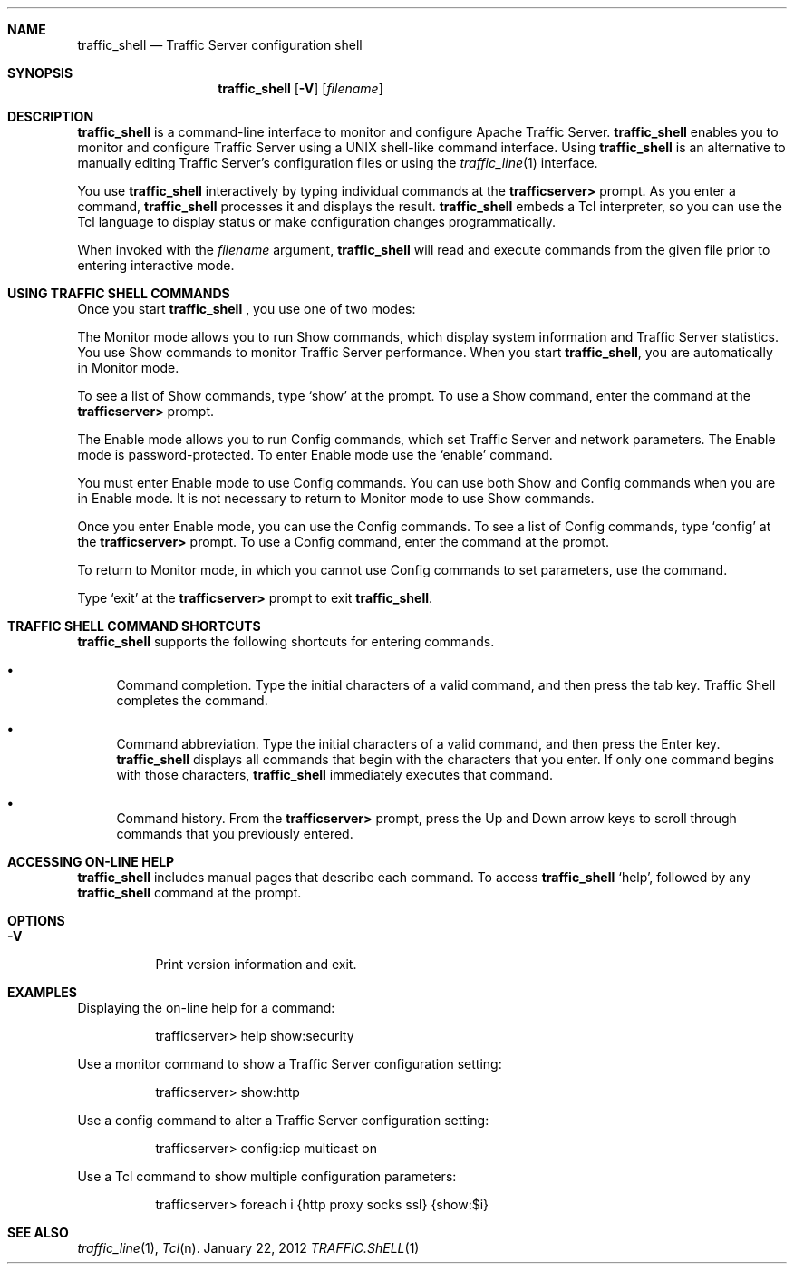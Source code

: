 .\"  Licensed to the Apache Software Foundation (ASF) under one .\"
.\"  or more contributor license agreements.  See the NOTICE file .\"
.\"  distributed with this work for additional information .\"
.\"  regarding copyright ownership.  The ASF licenses this file .\"
.\"  to you under the Apache License, Version 2.0 (the .\"
.\"  "License"); you may not use this file except in compliance .\"
.\"  with the License.  You may obtain a copy of the License at .\"
.\" .\"
.\"      http://www.apache.org/licenses/LICENSE-2.0 .\"
.\" .\"
.\"  Unless required by applicable law or agreed to in writing, software .\"
.\"  distributed under the License is distributed on an "AS IS" BASIS, .\"
.\"  WITHOUT WARRANTIES OR CONDITIONS OF ANY KIND, either express or implied. .\"
.\"  See the License for the specific language governing permissions and .\"
.\"  limitations under the License. .\"
.Dd January 22, 2012
.Dt TRAFFIC.ShELL 1
.sp
.Sh NAME
.Nm traffic_shell
.Nd Traffic Server configuration shell
.sp
.Sh SYNOPSIS
.Nm
.Op Fl V
.Op Ar filename
.sp
.Sh DESCRIPTION
.Nm
is a command-line interface to monitor and configure Apache Traffic Server.
.Nm
enables you to monitor and configure Traffic Server using a
UNIX shell-like command interface.  Using
.Nm
is an alternative to manually editing Traffic Server's configuration
files or using the
.Xr traffic_line 1
interface.
.Pp
You use
.Nm
interactively by typing individual commands at the
.Li trafficserver>
prompt. As you enter a command,
.Nm
processes it
and displays the result.
.Nm
embeds a Tcl interpreter, so you can use the Tcl language to display status or
make configuration changes programmatically.
.Pp
When invoked with the
.Ar filename
argument,
.Nm
will read and execute commands from the given file prior to entering interactive
mode.
.sp
.Sh USING TRAFFIC SHELL COMMANDS
Once you start
.Nm
, you use one of two modes:
.Pp
The Monitor mode allows you to run Show commands, which display system
information and Traffic Server statistics. You use Show commands to monitor
Traffic Server performance. When you start
.Nm ,
you are automatically in Monitor mode.
.Pp
To see a list of Show commands, type
.Sq show
at the prompt. To use a Show command, enter the command at the
.Li trafficserver>
prompt.
.Pp
The Enable mode allows you to run Config commands, which set Traffic Server
and network parameters. The Enable mode is password-protected. To enter Enable
mode use the
.Sq enable
command.
.Pp
You must enter Enable mode to use Config commands. You can use both
Show and Config commands when you are in Enable mode. It is not
necessary to return to Monitor mode to use Show commands.
.Pp
Once you enter Enable mode, you can use the Config commands.  To
see a list of Config commands, type
.Sq config
at the
.Li trafficserver>
prompt. To use a Config command, enter the command at the prompt.
.Pp
To return to Monitor mode, in which you cannot use Config commands to
set parameters, use the
.Sp disable
command.
.Pp
Type
.Sq exit
at the
.Li trafficserver>
prompt to exit
.Nm .
.sp
.Sh TRAFFIC SHELL COMMAND SHORTCUTS
.Nm
supports the following shortcuts for entering commands.
.Bl -bullet
.It
Command completion. Type the initial characters of a valid command, and then
press the tab key. Traffic Shell completes the command.
.It
Command abbreviation. Type the initial characters of a valid command, and then
press the Enter key.
.Nm
displays all commands that begin with the characters that you
enter. If only one command begins with those characters,
.Nm
immediately executes that command.
.It
Command history. From the
.Li trafficserver>
prompt, press the Up and Down arrow keys to scroll
through commands that you previously entered.
.El
.sp
.Sh ACCESSING ON-LINE HELP
.Nm
includes manual pages that describe each command.  To access
.Nm
's man pages, type
.Sq help ,
followed by any
.Nm
command at the prompt.
.Sh OPTIONS
.Bl -tag -width indent
.It Fl V
Print version information and exit.
.El
.sp
.Sh EXAMPLES
Displaying the on-line help for a command:
.Bd -ragged -offset 12345678
trafficserver> help show:security
.Ed
.Pp
Use a monitor command to show a Traffic Server configuration setting:
.Bd -ragged -offset 12345678
trafficserver> show:http
.Ed
.Pp
Use a config command to alter a Traffic Server configuration setting:
.Bd -ragged -offset 12345678
trafficserver> config:icp multicast on
.Ed
.Pp
Use a Tcl command to show multiple configuration parameters:
.Bd -ragged -offset 12345678
trafficserver> foreach i {http proxy socks ssl} {show:$i}
.Ed
.sp
.Sh SEE ALSO
.Xr traffic_line 1 ,
.Xr Tcl n .
